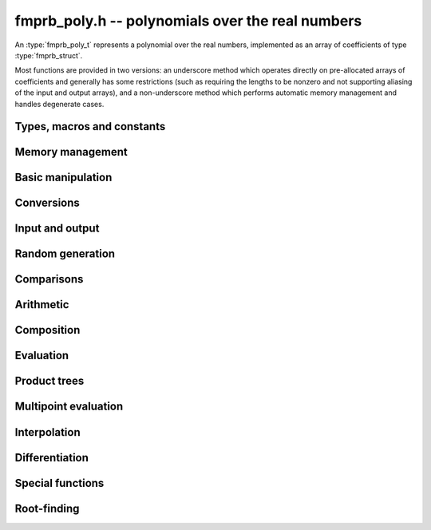 **fmprb_poly.h** -- polynomials over the real numbers
===============================================================================

An :type:`fmprb_poly_t` represents a polynomial over the real numbers,
implemented as an array of coefficients of type :type:`fmprb_struct`.

Most functions are provided in two versions: an underscore method which
operates directly on pre-allocated arrays of coefficients and generally
has some restrictions (such as requiring the lengths to be nonzero
and not supporting aliasing of the input and output arrays),
and a non-underscore method which performs automatic memory
management and handles degenerate cases.


Types, macros and constants
-------------------------------------------------------------------------------

.. type:: fmprb_poly_struct

.. type:: fmprb_poly_t

    Contains a pointer to an array of coefficients (coeffs), the used
    length (length), and the allocated size of the array (alloc).

    An *fmprb_poly_t* is defined as an array of length one of type
    *fmprb_poly_struct*, permitting an *fmprb_poly_t* to
    be passed by reference.

Memory management
-------------------------------------------------------------------------------

.. function:: void fmprb_poly_init(fmprb_poly_t poly)

    Initializes the polynomial for use, setting it to the zero polynomial.

.. function:: void fmprb_poly_clear(fmprb_poly_t poly)

    Clears the polynomial, deallocating all coefficients and the
    coefficient array.

.. function:: void fmprb_poly_fit_length(fmprb_poly_t poly, long len)

    Makes sures that the coefficient array of the polynomial contains at
    least *len* initialized coefficients.

.. function:: void _fmprb_poly_set_length(fmprb_poly_t poly, long len)

    Directly changes the length of the polynomial, without allocating or
    deallocating coefficients. The value shold not exceed the allocation length.

.. function:: void _fmprb_poly_normalise(fmprb_poly_t poly)

    Strips any trailing coefficients which are identical to zero.

Basic manipulation
-------------------------------------------------------------------------------

.. function:: void fmprb_poly_zero(fmprb_poly_t poly)

.. function:: void fmprb_poly_one(fmprb_poly_t poly)

    Sets *poly* to the constant 0 respectively 1.

.. function:: void fmprb_poly_set_coeff_si(fmprb_poly_t poly, long n, long c)

.. function:: void fmprb_poly_set_coeff_fmprb(fmprb_poly_t poly, long n, const fmprb_t c)

    Sets the coefficient with index *n* in *poly* to the value *c*.
    We require that *n* is nonnegative.

.. function:: void fmprb_poly_get_coeff_fmprb(fmprb_t v, const fmprb_poly_t poly, long n)

    Sets *v* to the value of the coefficient with index *n* in *poly*.
    We require that *n* is nonnegative.

.. macro:: fmprb_poly_get_coeff_ptr(poly, n)

    Given `n >= 0`, returns a pointer to coefficient *n* of *poly*,
    or *NULL* if *n* exceeds the length of *poly*.

.. function:: void _fmprb_poly_shift_right(fmprb_struct * res, const fmprb_struct * poly, long len, long n)

.. function:: void fmprb_poly_shift_right(fmprb_poly_t res, const fmprb_poly_t poly, long n)

    Sets *res* to *poly* divided by `x^n`, throwing away the lower coefficients.
    We require that *n* is nonnegative.

.. function:: void _fmprb_poly_shift_left(fmprb_struct * res, const fmprb_struct * poly, long len, long n)

.. function:: void fmprb_poly_shift_left(fmprb_poly_t res, const fmprb_poly_t poly, long n)

    Sets *res* to *poly* multiplied by `x^n`.
    We require that *n* is nonnegative.

.. function:: void fmprb_poly_truncate(fmprb_poly_t poly, long n)

    Truncates *poly* to have length at most *n*, i.e. degree
    strictly smaller than *n*.

.. function:: long fmprb_poly_length(const fmprb_poly_t poly)

    Returns the length of *poly*, i.e. zero if *poly* is
    identically zero, and otherwise one more than the index
    of the highest term that is not identically zero.

.. function:: long fmprb_poly_degree(const fmprb_poly_t poly)

    Returns the degree of *poly*, defined as one less than its length.
    Note that if one or several leading coefficients are balls
    containing zero, this value can be larger than the true
    degree of the exact polynomial represented by *poly*,
    so the return value of this function is effectively
    an upper bound.

Conversions
-------------------------------------------------------------------------------

.. function:: void fmprb_poly_set_fmpz_poly(fmprb_poly_t poly, const fmpz_poly_t src, long prec)

.. function:: void fmprb_poly_set_fmpq_poly(fmprb_poly_t poly, const fmpq_poly_t src, long prec)

.. function:: void fmprb_poly_set_si(fmprb_poly_t poly, long src)

    Sets *poly* to *src*, rounding the coefficients to *prec* bits.


Input and output
-------------------------------------------------------------------------------

.. function:: void fmprb_poly_printd(const fmprb_poly_t poly, long digits)

    Prints the polynomial as an array of coefficients, printing each
    coefficient using *fmprb_printd*.


Random generation
-------------------------------------------------------------------------------

.. function:: void fmprb_poly_randtest(fmprb_poly_t poly, flint_rand_t state, long len, long prec, long mag_bits)

    Creates a random polynomial with length at most *len*.


Comparisons
-------------------------------------------------------------------------------

.. function:: int fmprb_poly_contains_fmpq_poly(const fmprb_poly_t poly1, const fmpq_poly_t poly2)

    Returns nonzero iff *poly1* contains *poly2*.

.. function:: int fmprb_poly_equal(const fmprb_t A, const fmprb_t B)

    Returns nonzero iff *A* and *B* are equal as polynomial balls, i.e. all
    coefficients have equal midpoint and radius.

.. function:: int _fmprb_poly_overlaps(const fmprb_struct * poly1, long len1, const fmprb_struct * poly2, long len2)

.. function:: int fmprb_poly_overlaps(const fmprb_poly_t poly1, const fmprb_poly_t poly2)

    Returns nonzero iff *poly1* overlaps with *poly2*. The underscore
    function requires that *len1* ist at least as large as *len2*.

Arithmetic
-------------------------------------------------------------------------------

.. function:: void _fmprb_poly_add(fmprb_struct * C, const fmprb_struct * A, long lenA, const fmprb_struct * B, long lenB, long prec)

    Sets *{C, max(lenA, lenB)}* to the sum of *{A, lenA}* and *{B, lenB}*.
    Allows aliasing of the input and output operands.

.. function:: void fmprb_poly_add(fmprb_poly_t C, const fmprb_poly_t A, const fmprb_poly_t B, long prec)

    Sets *C* to the sum of *A* and *B*.

.. function:: void _fmprb_poly_sub(fmprb_struct * C, const fmprb_struct * A, long lenA, const fmprb_struct * B, long lenB, long prec)

    Sets *{C, max(lenA, lenB)}* to the difference of *{A, lenA}* and *{B, lenB}*.
    Allows aliasing of the input and output operands.

.. function:: void fmprb_poly_sub(fmprb_poly_t C, const fmprb_poly_t A, const fmprb_poly_t B, long prec)

    Sets *C* to the difference of *A* and *B*.

.. function:: void _fmprb_poly_mullow_classical(fmprb_struct * C, const fmprb_struct * A, long lenA, const fmprb_struct * B, long lenB, long n, long prec)

.. function:: void _fmprb_poly_mullow_ztrunc(fmprb_struct * C, const fmprb_struct * A, long lenA, const fmprb_struct * B, long lenB, long n, long prec)

.. function:: void _fmprb_poly_mullow_block(fmprb_struct * C, const fmprb_struct * A, long lenA, const fmprb_struct * B, long lenB, long n, long prec)

.. function:: void _fmprb_poly_mullow(fmprb_struct * C, const fmprb_struct * A, long lenA, const fmprb_struct * B, long lenB, long n, long prec)

    Sets *{C, n}* to the product of *{A, lenA}* and *{B, lenB}*, truncated to
    length *n*. The output is not allowed to be aliased with either of the
    inputs. We require `\mathrm{lenA} \ge \mathrm{lenB} > 0`,
    `n > 0`, `\mathrm{lenA} + \mathrm{lenB} - 1 \ge n`.

    The *classical* version uses a plain loop. This has good numerical
    stability but gets slow for large *n*.

    The *ztrunc* version puts each input polynomial on
    a common exponent, truncates to *prec* bits, and multiplies exactly over
    the integers. The output error is computed by cross-multiplying the
    max norms. This is fast but has poor numerical stability unless all
    coefficients are of the same magnitude.

    The *block* version decomposes the product into several
    subproducts which are computed exactly over the integers.
    This is typically nearly as fast as *ztrunc*, and the numerical
    stability is essentially as good as *classical*.

.. function:: void fmprb_poly_mullow_classical(fmprb_poly_t C, const fmprb_poly_t A, const fmprb_poly_t B, long n, long prec)

.. function:: void fmprb_poly_mullow_ztrunc(fmprb_poly_t C, const fmprb_poly_t A, const fmprb_poly_t B, long n, long prec)

.. function:: void fmprb_poly_mullow_block(fmprb_poly_t C, const fmprb_poly_t A, const fmprb_poly_t B, long n, long prec)

.. function:: void fmprb_poly_mullow(fmprb_poly_t C, const fmprb_poly_t A, const fmprb_poly_t B, long n, long prec)

    Sets *C* to the product of *A* and *B*, truncated to length *n*.

.. function:: void _fmprb_poly_mul(fmprb_struct * C, const fmprb_struct * A, long lenA, const fmprb_struct * B, long lenB, long prec)

    Sets *{C, lenA + lenB - 1}* to the product of *{A, lenA}* and *{B, lenB}*.
    The output is not allowed to be aliased with either of the
    inputs. We require `\mathrm{lenA} \ge \mathrm{lenB} > 0`.
    This function is implemented as a simple wrapper for :func:`_fmprb_poly_mullow`.

.. function:: void fmprb_poly_mul(fmprb_poly_t C, const fmprb_poly_t A, const fmprb_poly_t B, long prec)

    Sets *C* to the product of *A* and *B*.

.. function:: void _fmprb_poly_inv_series(fmprb_struct * Q, const fmprb_struct * A, long Alen, long len, long prec)

    Sets *{Q, len}* to the power series inverse of *{A, Alen}*. Uses Newton iteration.

.. function:: void fmprb_poly_inv_series(fmprb_poly_t Q, const fmprb_poly_t A, long n, long prec)

    Sets *Q* to the power series inverse of *A*, truncated to length *n*.

.. function:: void  _fmprb_poly_div_series(fmprb_struct * Q, const fmprb_struct * A, long Alen, const fmprb_struct * B, long Blen, long n, long prec)

    Sets *{Q, n}* to the power series quotient of *{A, Alen}* by *{B, Blen}*.
    Uses Newton iteration followed by multiplication.

.. function:: void fmprb_poly_div_series(fmprb_poly_t Q, const fmprb_poly_t A, const fmprb_poly_t B, long n, long prec)

    Sets *Q* to the power series quotient *A* divided by *B*, truncated to length *n*.

.. function:: void _fmprb_poly_div(fmprb_struct * Q, const fmprb_struct * A, long lenA, const fmprb_struct * B, long lenB, long prec)

.. function:: void _fmprb_poly_rem(fmprb_struct * R, const fmprb_struct * A, long lenA, const fmprb_struct * B, long lenB, long prec)

.. function:: void _fmprb_poly_divrem(fmprb_struct * Q, fmprb_struct * R, const fmprb_struct * A, long lenA, const fmprb_struct * B, long lenB, long prec)

.. function:: void fmprb_poly_divrem(fmprb_poly_t Q, fmprb_poly_t R, const fmprb_poly_t A, const fmprb_poly_t B, long prec)

    Performs polynomial division with remainder, computing a quotient `Q` and
    a remainder `R` such that `A = BQ + R`. The leading coefficient of `B` must
    not contain zero. The implementation reverses the inputs and performs
    power series division.

.. function:: void _fmprb_poly_div_root(fmprb_struct * Q, fmprb_t R, const fmprb_struct * A, long len, const fmprb_t c, long prec)

    Divides `A` by the polynomial `x - c`, computing the quotient `Q` as well
    as the remainder `R = f(c)`.


Composition
-------------------------------------------------------------------------------

.. function:: void _fmprb_poly_compose_horner(fmprb_struct * res, const fmprb_struct * poly1, long len1, const fmprb_struct * poly2, long len2, long prec)

.. function:: void fmprb_poly_compose_horner(fmprb_poly_t res, const fmprb_poly_t poly1, const fmprb_poly_t poly2, long prec)

.. function:: void _fmprb_poly_compose_divconquer(fmprb_struct * res, const fmprb_struct * poly1, long len1, const fmprb_struct * poly2, long len2, long prec)

.. function:: void fmprb_poly_compose_divconquer(fmprb_poly_t res, const fmprb_poly_t poly1, const fmprb_poly_t poly2, long prec)

.. function:: void _fmprb_poly_compose(fmprb_struct * res, const fmprb_struct * poly1, long len1, const fmprb_struct * poly2, long len2, long prec)

.. function:: void fmprb_poly_compose(fmprb_poly_t res, const fmprb_poly_t poly1, const fmprb_poly_t poly2, long prec)

    Sets *res* to the composition `h(x) = f(g(x))` where `f` is given by
    *poly1* and `g` is given by *poly2*, respectively using Horner's rule,
    divide-and-conquer, and an automatic choice between the two algorithms.
    The underscore methods do not support aliasing of the output
    with either input polynomial.

.. function:: void _fmprb_poly_compose_series_horner(fmprb_struct * res, const fmprb_struct * poly1, long len1, const fmprb_struct * poly2, long len2, long n, long prec)

.. function:: void fmprb_poly_compose_series_horner(fmprb_poly_t res, const fmprb_poly_t poly1, const fmprb_poly_t poly2, long n, long prec)

.. function:: void _fmprb_poly_compose_series_brent_kung(fmprb_struct * res, const fmprb_struct * poly1, long len1, const fmprb_struct * poly2, long len2, long n, long prec)

.. function:: void fmprb_poly_compose_series_brent_kung(fmprb_poly_t res, const fmprb_poly_t poly1, const fmprb_poly_t poly2, long n, long prec)

.. function:: void _fmprb_poly_compose_series(fmprb_struct * res, const fmprb_struct * poly1, long len1, const fmprb_struct * poly2, long len2, long n, long prec)

.. function:: void fmprb_poly_compose_series(fmprb_poly_t res, const fmprb_poly_t poly1, const fmprb_poly_t poly2, long n, long prec)

    Sets *res* to the power series composition `h(x) = f(g(x))` truncated
    to order `O(x^n)` where `f` is given by *poly1* and `g` is given by *poly2*,
    respectively using Horner's rule, the Brent-Kung baby step-giant step
    algorithm, and an automatic choice between the two algorithms.
    We require that the constant term in `g(x)` is exactly zero.
    The underscore methods do not support aliasing of the output
    with either input polynomial.


.. function:: void _fmprb_poly_revert_series_lagrange(fmprb_struct * h, const fmprb_struct * f, long n, long prec)

.. function:: void fmprb_poly_revert_series_lagrange(fmprb_poly_t h, const fmprb_poly_t f, long n, long prec)

.. function:: void _fmprb_poly_revert_series_newton(fmprb_struct * h, const fmprb_struct * f, long n, long prec)

.. function:: void fmprb_poly_revert_series_newton(fmprb_poly_t h, const fmprb_poly_t f, long n, long prec)

.. function:: void _fmprb_poly_revert_series_lagrange_fast(fmprb_struct * h, const fmprb_struct * f, long n, long prec)

.. function:: void fmprb_poly_revert_series_lagrange_fast(fmprb_poly_t h, const fmprb_poly_t f, long n, long prec)

.. function:: void _fmprb_poly_revert_series(fmprb_struct * h, const fmprb_struct * f, long n, long prec)

.. function:: void fmprb_poly_revert_series(fmprb_poly_t h, const fmprb_poly_t f, long n, long prec)

    Sets `h` to the power series reversion of `f`, i.e. the expansion
    of the compositional inverse function `f^{-1}(x)`,
    truncated to order `O(x^n)`, using respectively
    Lagrange inversion, Newton iteration, fast Lagrange inversion,
    and a default algorithm choice.

    We require that the constant term in `f` is exactly zero and that the
    linear term is nonzero. The underscore methods assume that `f` is zero-padded to length `n`
    and do not support aliasing.

Evaluation
-------------------------------------------------------------------------------

.. function:: void _fmprb_poly_evaluate_horner(fmprb_t y, const fmprb_struct * f, long len, const fmprb_t x, long prec)

.. function:: void fmprb_poly_evaluate_horner(fmprb_t y, const fmprb_poly_t f, const fmprb_t x, long prec)

.. function:: void _fmprb_poly_evaluate_rectangular(fmprb_t y, const fmprb_struct * f, long len, const fmprb_t x, long prec)

.. function:: void fmprb_poly_evaluate_rectangular(fmprb_t y, const fmprb_poly_t f, const fmprb_t x, long prec)

.. function:: void _fmprb_poly_evaluate(fmprb_t y, const fmprb_struct * f, long len, const fmprb_t x, long prec)

.. function:: void fmprb_poly_evaluate(fmprb_t y, const fmprb_poly_t f, const fmprb_t x, long prec)

    Sets `y = f(x)`, evaluated respectively using Horner's rule,
    rectangular splitting, and an automatic algorithm choice.

.. function:: void _fmprb_poly_evaluate_fmpcb_horner(fmpcb_t y, const fmprb_struct * f, long len, const fmpcb_t x, long prec)

.. function:: void fmprb_poly_evaluate_fmpcb_horner(fmpcb_t y, const fmprb_poly_t f, const fmpcb_t x, long prec)

.. function:: void _fmprb_poly_evaluate_fmpcb_rectangular(fmpcb_t y, const fmprb_struct * f, long len, const fmpcb_t x, long prec)

.. function:: void fmprb_poly_evaluate_fmpcb_rectangular(fmpcb_t y, const fmprb_poly_t f, const fmpcb_t x, long prec)

.. function:: void _fmprb_poly_evaluate_fmpcb(fmpcb_t y, const fmprb_struct * f, long len, const fmpcb_t x, long prec)

.. function:: void fmprb_poly_evaluate_fmpcb(fmpcb_t y, const fmprb_poly_t f, const fmpcb_t x, long prec)

    Sets `y = f(x)` where `x` is a complex number, evaluating the
    polynomial respectively using Horner's rule,
    rectangular splitting, and an automatic algorithm choice.

.. function:: void _fmprb_poly_evaluate2_horner(fmprb_t y, fmprb_t z, const fmprb_struct * f, long len, const fmprb_t x, long prec)

.. function:: void fmprb_poly_evaluate2_horner(fmprb_t y, fmprb_t z, const fmprb_poly_t f, const fmprb_t x, long prec)

.. function:: void _fmprb_poly_evaluate2_rectangular(fmprb_t y, fmprb_t z, const fmprb_struct * f, long len, const fmprb_t x, long prec)

.. function:: void fmprb_poly_evaluate2_rectangular(fmprb_t y, fmprb_t z, const fmprb_poly_t f, const fmprb_t x, long prec)

.. function:: void _fmprb_poly_evaluate2(fmprb_t y, fmprb_t z, const fmprb_struct * f, long len, const fmprb_t x, long prec)

.. function:: void fmprb_poly_evaluate2(fmprb_t y, fmprb_t z, const fmprb_poly_t f, const fmprb_t x, long prec)

    Sets `y = f(x), z = f'(x)`, evaluated respectively using Horner's rule,
    rectangular splitting, and an automatic algorithm choice.

    When Horner's rule is used, the only advantage of evaluating the
    function and its derivative simultaneously is that one does not have
    to generate the derivative polynomial explicitly.
    With the rectangular splitting algorithm, the powers can be reused,
    making simultaneous evaluation slightly faster.

.. function:: void _fmprb_poly_evaluate2_fmpcb_horner(fmpcb_t y, fmpcb_t z, const fmprb_struct * f, long len, const fmpcb_t x, long prec)

.. function:: void fmprb_poly_evaluate2_fmpcb_horner(fmpcb_t y, fmpcb_t z, const fmprb_poly_t f, const fmpcb_t x, long prec)

.. function:: void _fmprb_poly_evaluate2_fmpcb_rectangular(fmpcb_t y, fmpcb_t z, const fmprb_struct * f, long len, const fmpcb_t x, long prec)

.. function:: void fmprb_poly_evaluate2_fmpcb_rectangular(fmpcb_t y, fmpcb_t z, const fmprb_poly_t f, const fmpcb_t x, long prec)

.. function:: void _fmprb_poly_evaluate2_fmpcb(fmpcb_t y, fmpcb_t z, const fmprb_struct * f, long len, const fmpcb_t x, long prec)

.. function:: void fmprb_poly_evaluate2_fmpcb(fmpcb_t y, fmpcb_t z, const fmprb_poly_t f, const fmpcb_t x, long prec)

    Sets `y = f(x), z = f'(x)`, evaluated respectively using Horner's rule,
    rectangular splitting, and an automatic algorithm choice.


Product trees
-------------------------------------------------------------------------------

.. function:: void _fmprb_poly_product_roots(fmprb_struct * poly, const fmprb_struct * xs, long n, long prec)

.. function:: void fmprb_poly_product_roots(fmprb_poly_t poly, fmprb_struct * xs, long n, long prec)

    Generates the polynomial `(x-x_0)(x-x_1)\cdots(x-x_{n-1})`.

.. function:: fmprb_struct ** _fmprb_poly_tree_alloc(long len)

    Returns an initialized data structured capable of representing a
    remainder tree (product tree) of *len* roots.

.. function:: void _fmprb_poly_tree_free(fmprb_struct ** tree, long len)

    Deallocates a tree structure as allocated using *_fmprb_poly_tree_alloc*.

.. function:: void _fmprb_poly_tree_build(fmprb_struct ** tree, const fmprb_struct * roots, long len, long prec)

    Constructs a product tree from a given array of *len* roots. The tree
    structure must be pre-allocated to the specified length using
    :func:`_fmprb_poly_tree_alloc`.


Multipoint evaluation
-------------------------------------------------------------------------------

.. function:: void _fmprb_poly_evaluate_vec_iter(fmprb_struct * ys, const fmprb_struct * poly, long plen, const fmprb_struct * xs, long n, long prec)

.. function:: void fmprb_poly_evaluate_vec_iter(fmprb_struct * ys, const fmprb_poly_t poly, const fmprb_struct * xs, long n, long prec)

    Evaluates the polynomial simultaneously at *n* given points, calling
    :func:`_fmprb_poly_evaluate` repeatedly.

.. function:: void _fmprb_poly_evaluate_vec_fast_precomp(fmprb_struct * vs, const fmprb_struct * poly, long plen, fmprb_struct ** tree, long len, long prec)

.. function:: void _fmprb_poly_evaluate_vec_fast(fmprb_struct * ys, const fmprb_struct * poly, long plen, const fmprb_struct * xs, long n, long prec)

.. function:: void fmprb_poly_evaluate_vec_fast(fmprb_struct * ys, const fmprb_poly_t poly, const fmprb_struct * xs, long n, long prec)

    Evaluates the polynomial simultaneously at *n* given points, using
    fast multipoint evaluation.

Interpolation
-------------------------------------------------------------------------------

.. function:: void _fmprb_poly_interpolate_newton(fmprb_struct * poly, const fmprb_struct * xs, const fmprb_struct * ys, long n, long prec)

.. function:: void fmprb_poly_interpolate_newton(fmprb_poly_t poly, const fmprb_struct * xs, const fmprb_struct * ys, long n, long prec)

    Recovers the unique polynomial of length at most *n* that interpolates
    the given *x* and *y* values. This implementation first interpolates in the
    Newton basis and then converts back to the monomial basis.

.. function:: void _fmprb_poly_interpolate_barycentric(fmprb_struct * poly, const fmprb_struct * xs, const fmprb_struct * ys, long n, long prec)

.. function:: void fmprb_poly_interpolate_barycentric(fmprb_poly_t poly, const fmprb_struct * xs, const fmprb_struct * ys, long n, long prec)

    Recovers the unique polynomial of length at most *n* that interpolates
    the given *x* and *y* values. This implementation uses the barycentric
    form of Lagrange interpolation.

.. function:: void _fmprb_poly_interpolation_weights(fmprb_struct * w, fmprb_struct ** tree, long len, long prec)

.. function:: void _fmprb_poly_interpolate_fast_precomp(fmprb_struct * poly, const fmprb_struct * ys, fmprb_struct ** tree, const fmprb_struct * weights, long len, long prec)

.. function:: void _fmprb_poly_interpolate_fast(fmprb_struct * poly, const fmprb_struct * xs, const fmprb_struct * ys, long len, long prec)

.. function:: void fmprb_poly_interpolate_fast(fmprb_poly_t poly, const fmprb_struct * xs, const fmprb_struct * ys, long n, long prec)

    Recovers the unique polynomial of length at most *n* that interpolates
    the given *x* and *y* values, using fast Lagrange interpolation.
    The precomp function takes a precomputed product tree over the
    *x* values and a vector of interpolation weights as additional inputs.


Differentiation
-------------------------------------------------------------------------------

.. function:: void _fmprb_poly_derivative(fmprb_struct * res, const fmprb_struct * poly, long len, long prec)

    Sets *{res, len - 1}* to the derivative of *{poly, len}*.
    Allows aliasing of the input and output.

.. function:: void fmprb_poly_derivative(fmprb_poly_t res, const fmprb_poly_t poly, long prec)

    Sets *res* to the derivative of *poly*.

.. function:: void _fmprb_poly_integral(fmprb_struct * res, const fmprb_struct * poly, long len, long prec)

    Sets *{res, len}* to the integral of *{poly, len - 1}*.
    Allows aliasing of the input and output.

.. function:: void fmprb_poly_integral(fmprb_poly_t res, const fmprb_poly_t poly, long prec)

    Sets *res* to the integral of *poly*.


Special functions
-------------------------------------------------------------------------------

.. function:: void _fmprb_poly_log_series(fmprb_struct * res, const fmprb_struct * f, long flen, long n, long prec)

.. function:: void fmprb_poly_log_series(fmprb_poly_t res, const fmprb_poly_t f, long n, long prec)

    Sets *res* to the power series logarithm of *f*, truncated to length *n*.
    Uses the formula `\log f = \int f' / f`, adding the logarithm of the
    constant term in *f* as the constant of integration.

    The underscore method supports aliasing of the input and output
    arrays. It requires that *flen* and *n* are greater than zero.

.. function:: void _fmprb_poly_exp_series_basecase(fmprb_struct * f, const fmprb_struct * h, long hlen, long n, long prec)

.. function:: void fmprb_poly_exp_series_basecase(fmprb_poly_t f, const fmprb_poly_t h, long n, long prec)

.. function:: void _fmprb_poly_exp_series(fmprb_struct * f, const fmprb_struct * h, long hlen, long n, long prec)

.. function:: void fmprb_poly_exp_series(fmprb_poly_t f, const fmprb_poly_t h, long n, long prec)

    Sets `f` to the power series exponential of `h`, truncated to length `n`.

    The basecase version uses a simple recurrence for the coefficients,
    requiring `O(nm)` operations where `m` is the length of `h`.

    The main implementation uses Newton iteration, starting from a small
    number of terms given by the basecase algorithm. The complexity
    is `O(M(n))`. Redundant operations in the Newton iteration are
    avoided by using the scheme described in [HZ2004]_.

    The underscore methods support aliasing and allow the input to be
    shorter than the output, but require the lengths to be nonzero.

.. function:: void fmprb_poly_log_gamma_series(fmprb_poly_t f, long n, long prec)

    Sets `f` to the series expansion of `\log(\Gamma(1-x))`, truncated to
    length `n`.

.. function:: void _fmprb_poly_rfac_series_ui(fmprb_struct * res, const fmprb_struct * f, long flen, ulong r, long trunc, long prec)

.. function:: void fmprb_poly_rfac_series_ui(fmprb_poly_t res, const fmprb_poly_t f, ulong r, long trunc, long prec)

    Sets *res* to the rising factorial `(f) (f+1) (f+2) \cdots (f+r-1)`, truncated
    to length *trunc*. The underscore method assumes that *flen*, *r* and *trunc*
    are at least 1, and does not support aliasing. Uses binary splitting.


Root-finding
-------------------------------------------------------------------------------

.. function:: void _fmprb_poly_newton_convergence_factor(fmpr_t convergence_factor, const fmprb_struct * poly, long len, const fmprb_t convergence_interval, long prec)

    Given an interval `I` specified by *convergence_interval*, evaluates a bound
    for `C = \sup_{t,u \in I} \frac{1}{2} |f''(t)| / |f'(u)|`,
    where `f` is the polynomial defined by the coefficients *{poly, len}*.
    The bound is obtained by evaluating `f'(I)` and `f''(I)` directly.
    If `f` has large coefficients, `I` must be extremely precise in order to
    get a finite factor.

.. function:: int _fmprb_poly_newton_step(fmprb_t xnew, const fmprb_struct * poly, long len, const fmprb_t x, const fmprb_t convergence_interval, const fmpr_t convergence_factor, long prec)

    Performs a single step with Newton's method.

    The input consists of the polynomial `f` specified by the coefficients
    *{poly, len}*, an interval `x = [m-r, m+r]` known to contain a single root of `f`,
    an interval `I` (*convergence_interval*) containing `x` with an
    associated bound (*convergence_factor*) for
    `C = \sup_{t,u \in I} \frac{1}{2} |f''(t)| / |f'(u)|`,
    and a working precision *prec*.

    The Newton update consists of setting
    `x' = [m'-r', m'+r']` where `m' = m - f(m) / f'(m)`
    and `r' = C r^2`. The expression `m - f(m) / f'(m)` is evaluated
    using ball arithmetic at a working precision of *prec* bits, and the
    rounding error during this evaluation is accounted for in the output.
    We now check that `x' \in I` and `m' < m`. If both conditions are
    satisfied, we set *xnew* to `x'` and return nonzero.
    If either condition fails, we set *xnew* to `x` and return zero,
    indicating that no progress was made.

.. function:: void _fmprb_poly_newton_refine_root(fmprb_t r, const fmprb_struct * poly, long len, const fmprb_t start, const fmprb_t convergence_interval, const fmpr_t convergence_factor, long eval_extra_prec, long prec)

    Refines a precise estimate of a polynomial root to high precision
    by performing several Newton steps, using nearly optimally
    chosen doubling precision steps.

    The inputs are defined as for *_fmprb_poly_newton_step*, except for
    the precision parameters: *prec* is the target accuracy and
    *eval_extra_prec* is the estimated number of guard bits that need
    to be added to evaluate the polynomial accurately close to the root
    (typically, if the polynomial has large coefficients of alternating
    signs, this needs to be approximately the bit size of the coefficients).


